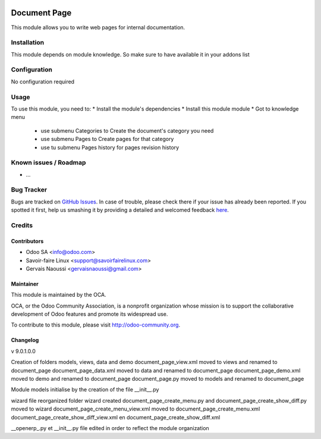 .. image:: https://img.shields.io/badge/licence-AGPL--3-blue.svg
   :target: http://www.gnu.org/licenses/agpl-3.0-standalone.html
   :alt: License: AGPL-3

==============
Document Page
==============

This module allows you to write web pages for internal documentation.

Installation
============

This module depends on module knowledge. So make sure to have available it in your addons list

Configuration
=============

No configuration required

Usage
=====

To use this module, you need to:
* Install the module's dependencies
* Install this module module
* Got to knowledge menu
  * use submenu Categories to Create the document's category you need
  * use submenu Pages to  Create pages for that category
  * use tu submenu Pages history for pages revision history


.. image:: https://odoo-community.org/website/image/ir.attachment/5784_f2813bd/datas
   :alt: Try me on Runbot
   :target: https://runbot.odoo-community.org/runbot/{repo_id}/{branch}

.. repo_id is available in https://github.com/OCA/maintainer-tools/blob/master/tools/repos_with_ids.txt
.. branch is "8.0" for example

Known issues / Roadmap
======================

* ...

Bug Tracker
===========

Bugs are tracked on `GitHub Issues <https://github.com/OCA/
{project_repo}/issues>`_.
In case of trouble, please check there if your issue has already been reported.
If you spotted it first, help us smashing it by providing a detailed and welcomed feedback `here <https://github.com/OCA/
{project_repo}/issues/new?body=module:%20
{module_name}%0Aversion:%20
{version}%0A%0A**Steps%20to%20reproduce**%0A-%20...%0A%0A**Current%20behavior**%0A%0A**Expected%20behavior**>`_.


Credits
=======

Contributors
------------

* Odoo SA <info@odoo.com>
* Savoir-faire Linux <support@savoirfairelinux.com>
* Gervais Naoussi <gervaisnaoussi@gmail.com>

Maintainer
----------

.. image:: https://odoo-community.org/logo.png
   :alt: Odoo Community Association
   :target: https://odoo-community.org

This module is maintained by the OCA.

OCA, or the Odoo Community Association, is a nonprofit organization whose
mission is to support the collaborative development of Odoo features and
promote its widespread use.

To contribute to this module, please visit http://odoo-community.org.

Changelog
---------

v 9.0.1.0.0

Creation of folders models, views, data and demo
document_page_view.xml moved to views and renamed to document_page
document_page_data.xml moved to data and renamed to document_page
document_page_demo.xml moved to demo and renamed to document_page
document_page.py moved to models and renamed to document_page

Module models initialise by the creation of the file __init__.py

wizard file reorganized
folder wizard created
document_page_create_menu.py and document_page_create_show_diff.py moved to wizard
document_page_create_menu_view.xml moved to document_page_create_menu.xml
document_page_create_show_diff_view.xml en document_page_create_show_diff.xml


__openerp_.py et __init__.py file edited in order to reflect the module organization
